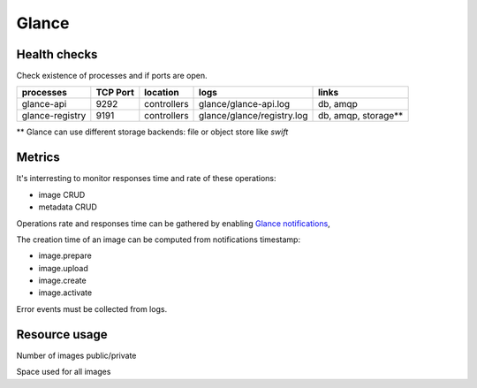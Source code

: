 .. _Monitoring-Ost-glance:

Glance
------

Health checks
`````````````
Check existence of processes and if ports are open.

+------------------------------+----------------+---------------+----------------------------+--------------------------+
| processes                    | TCP Port       | location      | logs                       | links                    |
+==============================+================+===============+============================+==========================+
| glance-api                   | 9292           | controllers   | glance/glance-api.log      | db, amqp                 |
+------------------------------+----------------+---------------+----------------------------+--------------------------+
| glance-registry              | 9191           | controllers   | glance/glance/registry.log | db, amqp, storage**      |
+------------------------------+----------------+---------------+----------------------------+--------------------------+

** Glance can use different storage backends: file or object store like *swift*


Metrics
```````
It's interresting to monitor responses time and rate of these operations:

- image CRUD
- metadata CRUD

Operations rate and responses time can be gathered by enabling `Glance notifications`_,

The creation time of an image can be computed from notifications timestamp:

- image.prepare
- image.upload
- image.create
- image.activate

Error events must be collected from logs.

.. _Glance notifications: http://docs.openstack.org/developer/glance/notifications.html

Resource usage
``````````````

Number of images public/private

Space used for all images
